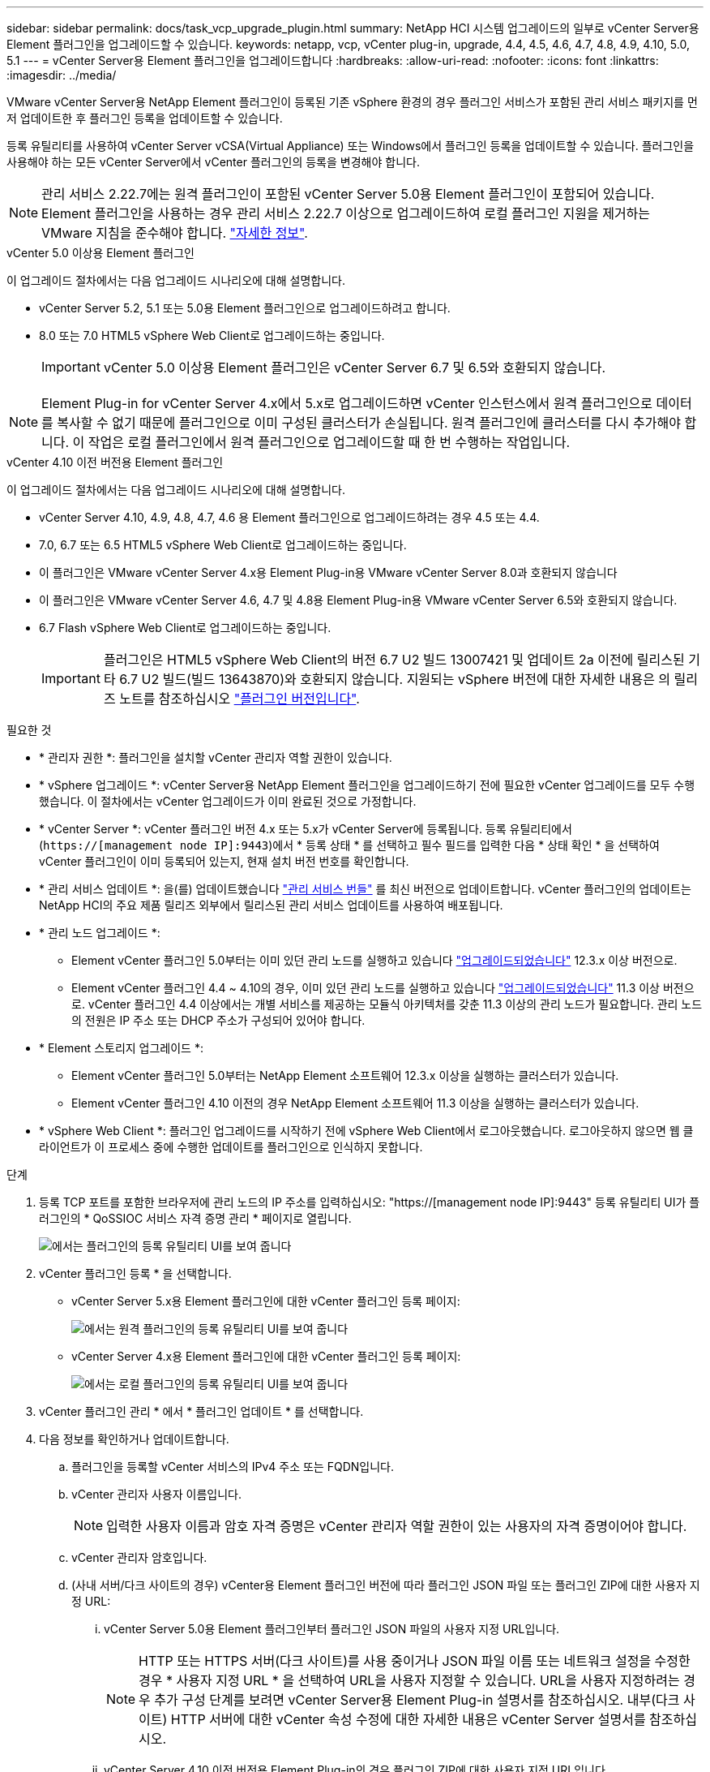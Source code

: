 ---
sidebar: sidebar 
permalink: docs/task_vcp_upgrade_plugin.html 
summary: NetApp HCI 시스템 업그레이드의 일부로 vCenter Server용 Element 플러그인을 업그레이드할 수 있습니다. 
keywords: netapp, vcp, vCenter plug-in, upgrade, 4.4, 4.5, 4.6, 4.7, 4.8, 4.9, 4.10, 5.0, 5.1 
---
= vCenter Server용 Element 플러그인을 업그레이드합니다
:hardbreaks:
:allow-uri-read: 
:nofooter: 
:icons: font
:linkattrs: 
:imagesdir: ../media/


[role="lead"]
VMware vCenter Server용 NetApp Element 플러그인이 등록된 기존 vSphere 환경의 경우 플러그인 서비스가 포함된 관리 서비스 패키지를 먼저 업데이트한 후 플러그인 등록을 업데이트할 수 있습니다.

등록 유틸리티를 사용하여 vCenter Server vCSA(Virtual Appliance) 또는 Windows에서 플러그인 등록을 업데이트할 수 있습니다. 플러그인을 사용해야 하는 모든 vCenter Server에서 vCenter 플러그인의 등록을 변경해야 합니다.


NOTE: 관리 서비스 2.22.7에는 원격 플러그인이 포함된 vCenter Server 5.0용 Element 플러그인이 포함되어 있습니다. Element 플러그인을 사용하는 경우 관리 서비스 2.22.7 이상으로 업그레이드하여 로컬 플러그인 지원을 제거하는 VMware 지침을 준수해야 합니다. https://kb.vmware.com/s/article/87880["자세한 정보"^].

[role="tabbed-block"]
====
.vCenter 5.0 이상용 Element 플러그인
--
이 업그레이드 절차에서는 다음 업그레이드 시나리오에 대해 설명합니다.

* vCenter Server 5.2, 5.1 또는 5.0용 Element 플러그인으로 업그레이드하려고 합니다.
* 8.0 또는 7.0 HTML5 vSphere Web Client로 업그레이드하는 중입니다.
+

IMPORTANT: vCenter 5.0 이상용 Element 플러그인은 vCenter Server 6.7 및 6.5와 호환되지 않습니다.




NOTE: Element Plug-in for vCenter Server 4.x에서 5.x로 업그레이드하면 vCenter 인스턴스에서 원격 플러그인으로 데이터를 복사할 수 없기 때문에 플러그인으로 이미 구성된 클러스터가 손실됩니다. 원격 플러그인에 클러스터를 다시 추가해야 합니다. 이 작업은 로컬 플러그인에서 원격 플러그인으로 업그레이드할 때 한 번 수행하는 작업입니다.

--
.vCenter 4.10 이전 버전용 Element 플러그인
--
이 업그레이드 절차에서는 다음 업그레이드 시나리오에 대해 설명합니다.

* vCenter Server 4.10, 4.9, 4.8, 4.7, 4.6 용 Element 플러그인으로 업그레이드하려는 경우 4.5 또는 4.4.
* 7.0, 6.7 또는 6.5 HTML5 vSphere Web Client로 업그레이드하는 중입니다.
+
[IMPORTANT]
====
** 이 플러그인은 VMware vCenter Server 4.x용 Element Plug-in용 VMware vCenter Server 8.0과 호환되지 않습니다
** 이 플러그인은 VMware vCenter Server 4.6, 4.7 및 4.8용 Element Plug-in용 VMware vCenter Server 6.5와 호환되지 않습니다.


====
* 6.7 Flash vSphere Web Client로 업그레이드하는 중입니다.
+

IMPORTANT: 플러그인은 HTML5 vSphere Web Client의 버전 6.7 U2 빌드 13007421 및 업데이트 2a 이전에 릴리스된 기타 6.7 U2 빌드(빌드 13643870)와 호환되지 않습니다. 지원되는 vSphere 버전에 대한 자세한 내용은 의 릴리즈 노트를 참조하십시오 https://docs.netapp.com/us-en/vcp/rn_relatedrn_vcp.html#netapp-element-plug-in-for-vcenter-server["플러그인 버전입니다"^].



--
====
.필요한 것
* * 관리자 권한 *: 플러그인을 설치할 vCenter 관리자 역할 권한이 있습니다.
* * vSphere 업그레이드 *: vCenter Server용 NetApp Element 플러그인을 업그레이드하기 전에 필요한 vCenter 업그레이드를 모두 수행했습니다. 이 절차에서는 vCenter 업그레이드가 이미 완료된 것으로 가정합니다.
* * vCenter Server *: vCenter 플러그인 버전 4.x 또는 5.x가 vCenter Server에 등록됩니다. 등록 유틸리티에서 (`https://[management node IP]:9443`)에서 * 등록 상태 * 를 선택하고 필수 필드를 입력한 다음 * 상태 확인 * 을 선택하여 vCenter 플러그인이 이미 등록되어 있는지, 현재 설치 버전 번호를 확인합니다.
* * 관리 서비스 업데이트 *: 을(를) 업데이트했습니다 https://mysupport.netapp.com/site/products/all/details/mgmtservices/downloads-tab["관리 서비스 번들"^] 를 최신 버전으로 업데이트합니다. vCenter 플러그인의 업데이트는 NetApp HCI의 주요 제품 릴리즈 외부에서 릴리스된 관리 서비스 업데이트를 사용하여 배포됩니다.
* * 관리 노드 업그레이드 *:
+
** Element vCenter 플러그인 5.0부터는 이미 있던 관리 노드를 실행하고 있습니다 link:task_hcc_upgrade_management_node.html["업그레이드되었습니다"] 12.3.x 이상 버전으로.
** Element vCenter 플러그인 4.4 ~ 4.10의 경우, 이미 있던 관리 노드를 실행하고 있습니다 link:task_hcc_upgrade_management_node.html["업그레이드되었습니다"] 11.3 이상 버전으로. vCenter 플러그인 4.4 이상에서는 개별 서비스를 제공하는 모듈식 아키텍처를 갖춘 11.3 이상의 관리 노드가 필요합니다. 관리 노드의 전원은 IP 주소 또는 DHCP 주소가 구성되어 있어야 합니다.


* * Element 스토리지 업그레이드 *:
+
** Element vCenter 플러그인 5.0부터는 NetApp Element 소프트웨어 12.3.x 이상을 실행하는 클러스터가 있습니다.
** Element vCenter 플러그인 4.10 이전의 경우 NetApp Element 소프트웨어 11.3 이상을 실행하는 클러스터가 있습니다.


* * vSphere Web Client *: 플러그인 업그레이드를 시작하기 전에 vSphere Web Client에서 로그아웃했습니다. 로그아웃하지 않으면 웹 클라이언트가 이 프로세스 중에 수행한 업데이트를 플러그인으로 인식하지 못합니다.


.단계
. 등록 TCP 포트를 포함한 브라우저에 관리 노드의 IP 주소를 입력하십시오: "https://[management node IP]:9443" 등록 유틸리티 UI가 플러그인의 * QoSSIOC 서비스 자격 증명 관리 * 페이지로 열립니다.
+
image::vcp_registration_utility_ui_qossioc.png[에서는 플러그인의 등록 유틸리티 UI를 보여 줍니다]

. vCenter 플러그인 등록 * 을 선택합니다.
+
** vCenter Server 5.x용 Element 플러그인에 대한 vCenter 플러그인 등록 페이지:
+
image::vcp_remote_plugin_registration_ui.png[에서는 원격 플러그인의 등록 유틸리티 UI를 보여 줍니다]

** vCenter Server 4.x용 Element 플러그인에 대한 vCenter 플러그인 등록 페이지:
+
image::vcp_registration_utility_ui.png[에서는 로컬 플러그인의 등록 유틸리티 UI를 보여 줍니다]



. vCenter 플러그인 관리 * 에서 * 플러그인 업데이트 * 를 선택합니다.
. 다음 정보를 확인하거나 업데이트합니다.
+
.. 플러그인을 등록할 vCenter 서비스의 IPv4 주소 또는 FQDN입니다.
.. vCenter 관리자 사용자 이름입니다.
+

NOTE: 입력한 사용자 이름과 암호 자격 증명은 vCenter 관리자 역할 권한이 있는 사용자의 자격 증명이어야 합니다.

.. vCenter 관리자 암호입니다.
.. (사내 서버/다크 사이트의 경우) vCenter용 Element 플러그인 버전에 따라 플러그인 JSON 파일 또는 플러그인 ZIP에 대한 사용자 지정 URL:
+
... vCenter Server 5.0용 Element 플러그인부터 플러그인 JSON 파일의 사용자 지정 URL입니다.
+

NOTE: HTTP 또는 HTTPS 서버(다크 사이트)를 사용 중이거나 JSON 파일 이름 또는 네트워크 설정을 수정한 경우 * 사용자 지정 URL * 을 선택하여 URL을 사용자 지정할 수 있습니다. URL을 사용자 지정하려는 경우 추가 구성 단계를 보려면 vCenter Server용 Element Plug-in 설명서를 참조하십시오. 내부(다크 사이트) HTTP 서버에 대한 vCenter 속성 수정에 대한 자세한 내용은 vCenter Server 설명서를 참조하십시오.

... vCenter Server 4.10 이전 버전용 Element Plug-in의 경우 플러그인 ZIP에 대한 사용자 지정 URL입니다.
+

NOTE: HTTP 또는 HTTPS 서버(다크 사이트)를 사용 중이거나 ZIP 파일 이름 또는 네트워크 설정을 수정한 경우 * 사용자 지정 URL * 을 선택하여 URL을 사용자 지정할 수 있습니다. URL을 사용자 지정하려는 경우 추가 구성 단계를 보려면 vCenter Server용 Element Plug-in 설명서를 참조하십시오. 내부(다크 사이트) HTTP 서버에 대한 vCenter 속성 수정에 대한 자세한 내용은 vCenter Server 설명서를 참조하십시오.





. Update * 를 선택합니다.
+
등록이 성공하면 등록 유틸리티 UI에 배너가 나타납니다.

. vCenter 관리자로 vSphere Web Client에 로그인합니다. vSphere Web Client에 이미 로그인한 경우 먼저 로그아웃하고 2-3분 정도 기다린 다음 다시 로그인해야 합니다.
+

NOTE: 이 작업을 수행하면 새 데이터베이스가 생성되고 vSphere Web Client에서 설치가 완료됩니다.

. vSphere Web Client에서 작업 모니터에서 완료된 다음 작업을 찾아 설치가 완료되었는지 확인합니다. "Download plug-in" 및 "ploy plug-in".
. 플러그인 확장 지점이 vSphere Web Client의 * Shortcuts * 탭과 측면 패널에 나타나는지 확인합니다.
+
** vCenter Server 5.0용 Element 플러그인부터 NetApp Element 원격 플러그인 확장 지점이 나타납니다.
+
image::vcp_remote_plugin_icons_home_page.png[에서는 Element Plug-in 5.10 이상에 대한 업그레이드 또는 설치 후 플러그인 확장 지점을 보여 줍니다]

** vCenter Server 4.10 이전 버전용 Element Plug-in의 경우 NetApp Element 구성 및 관리 확장 지점이 나타납니다.
+
image::vcp_shortcuts_page_accessing_plugin.png[에는 Element Plug-in 4.10 이하 버전에 대한 업그레이드 또는 설치 후 플러그인 확장 지점이 나와 있습니다]

+
[NOTE]
====
vCenter 플러그인 아이콘이 표시되지 않으면 를 참조하십시오 link:https://docs.netapp.com/us-en/vcp/vcp_reference_troubleshoot_vcp.html#plug-in-registration-successful-but-icons-do-not-appear-in-web-client["vCenter Server용 Element 플러그인"^] 플러그인 문제 해결에 대한 문서

VMware vCenter Server 6.7U1을 사용하여 vCenter Server 4.8 이상용 NetApp Element 플러그인으로 업그레이드한 후 스토리지 클러스터가 나열되지 않거나 NetApp Element 구성의 * 클러스터 * 및 * QoSSIOC 설정 * 섹션에 서버 오류가 나타나는 경우 을 참조하십시오 link:https://docs.netapp.com/us-en/vcp/vcp_reference_troubleshoot_vcp.html#error_vcp48_67u1["vCenter Server용 Element 플러그인"^] 이러한 오류 문제 해결에 대한 문서.

====


. 플러그인의 * NetApp Element 구성 * 확장 지점의 * 정보 * 탭에서 버전 변경을 확인합니다.
+
최신 버전의 다음 버전 세부 정보 또는 세부 정보가 표시됩니다.

+
[listing]
----
NetApp Element Plug-in Version: 5.2
NetApp Element Plug-in Build Number: 12
----



NOTE: vCenter 플러그인에는 온라인 도움말 콘텐츠가 포함되어 있습니다. 도움말에 최신 콘텐츠가 포함되어 있는지 확인하려면 플러그인을 업그레이드한 후 브라우저 캐시를 지웁니다.



== 자세한 내용을 확인하십시오

* https://docs.netapp.com/us-en/vcp/index.html["vCenter Server용 NetApp Element 플러그인"^]
* https://www.netapp.com/hybrid-cloud/hci-documentation/["NetApp HCI 리소스 페이지 를 참조하십시오"^]

